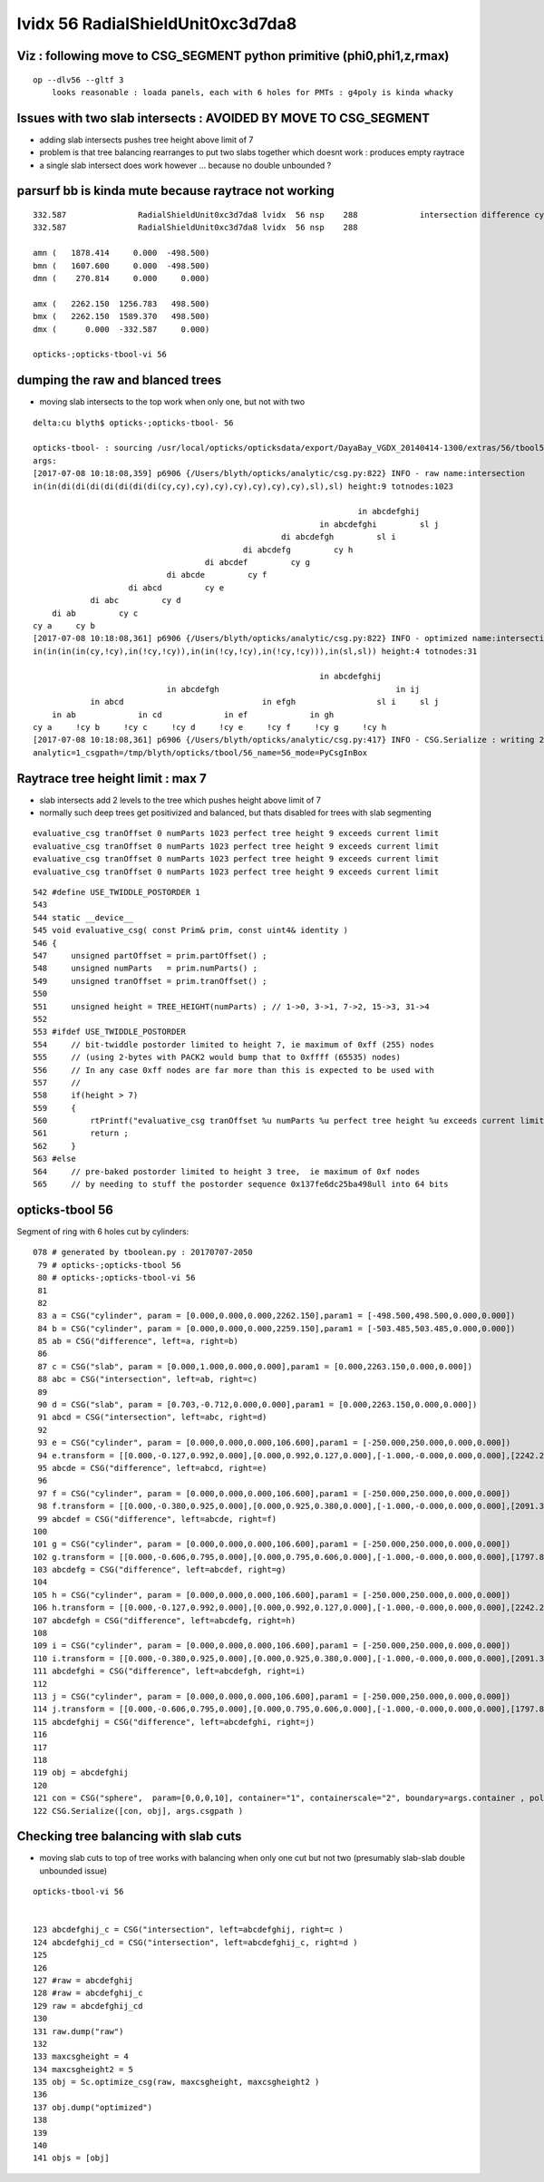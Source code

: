 lvidx 56 RadialShieldUnit0xc3d7da8
======================================


Viz : following move to CSG_SEGMENT python primitive (phi0,phi1,z,rmax) 
--------------------------------------------------------------------------

::

   op --dlv56 --gltf 3   
       looks reasonable : loada panels, each with 6 holes for PMTs : g4poly is kinda whacky 



Issues with two slab intersects : AVOIDED BY MOVE TO CSG_SEGMENT
-------------------------------------------------------------------

* adding slab intersects pushes tree height above limit of 7
* problem is that tree balancing rearranges to put two slabs together which doesnt work : produces empty raytrace
* a single slab intersect does work however ... because no double unbounded ?



parsurf bb is kinda mute because raytrace not working
-----------------------------------------------------------

::

       332.587               RadialShieldUnit0xc3d7da8 lvidx  56 nsp    288             intersection difference cylinder slab   nds[ 64]  4393 4394 4395 4396 4397 4398 4399 4400 4401 4402 ... 
       332.587               RadialShieldUnit0xc3d7da8 lvidx  56 nsp    288 

       amn (   1878.414     0.000  -498.500) 
       bmn (   1607.600     0.000  -498.500) 
       dmn (    270.814     0.000     0.000)   

       amx (   2262.150  1256.783   498.500) 
       bmx (   2262.150  1589.370   498.500) 
       dmx (      0.000  -332.587     0.000)

       opticks-;opticks-tbool-vi 56       





dumping the raw and blanced trees 
---------------------------------------------

* moving slab intersects to the top work when only one, but not with two 

::

    delta:cu blyth$ opticks-;opticks-tbool- 56 

    opticks-tbool- : sourcing /usr/local/opticks/opticksdata/export/DayaBay_VGDX_20140414-1300/extras/56/tbool56.bash
    args: 
    [2017-07-08 10:18:08,359] p6906 {/Users/blyth/opticks/analytic/csg.py:822} INFO - raw name:intersection
    in(in(di(di(di(di(di(di(di(cy,cy),cy),cy),cy),cy),cy),cy),sl),sl) height:9 totnodes:1023 

                                                                        in abcdefghij    
                                                                in abcdefghi         sl j
                                                        di abcdefgh         sl i        
                                                di abcdefg         cy h                
                                        di abcdef         cy g                        
                                di abcde         cy f                                
                        di abcd         cy e                                        
                di abc         cy d                                                
        di ab         cy c                                                        
    cy a     cy b                                                                
    [2017-07-08 10:18:08,361] p6906 {/Users/blyth/opticks/analytic/csg.py:822} INFO - optimized name:intersection_prim_balanced
    in(in(in(in(cy,!cy),in(!cy,!cy)),in(in(!cy,!cy),in(!cy,!cy))),in(sl,sl)) height:4 totnodes:31 

                                                                in abcdefghij            
                                in abcdefgh                                     in ij    
                in abcd                             in efgh                 sl i     sl j
        in ab             in cd             in ef             in gh                    
    cy a     !cy b     !cy c     !cy d     !cy e     !cy f     !cy g     !cy h                
    [2017-07-08 10:18:08,361] p6906 {/Users/blyth/opticks/analytic/csg.py:417} INFO - CSG.Serialize : writing 2 trees to directory /tmp/blyth/opticks/tbool/56 
    analytic=1_csgpath=/tmp/blyth/opticks/tbool/56_name=56_mode=PyCsgInBox





Raytrace tree height limit : max 7
--------------------------------------

* slab intersects add 2 levels to the tree which pushes height above limit of 7

* normally such deep trees get positivized and balanced, but thats disabled for 
  trees with slab segmenting 

::

    evaluative_csg tranOffset 0 numParts 1023 perfect tree height 9 exceeds current limit
    evaluative_csg tranOffset 0 numParts 1023 perfect tree height 9 exceeds current limit
    evaluative_csg tranOffset 0 numParts 1023 perfect tree height 9 exceeds current limit
    evaluative_csg tranOffset 0 numParts 1023 perfect tree height 9 exceeds current limit


::

     542 #define USE_TWIDDLE_POSTORDER 1
     543 
     544 static __device__
     545 void evaluative_csg( const Prim& prim, const uint4& identity )
     546 {
     547     unsigned partOffset = prim.partOffset() ;
     548     unsigned numParts   = prim.numParts() ;
     549     unsigned tranOffset = prim.tranOffset() ;
     550 
     551     unsigned height = TREE_HEIGHT(numParts) ; // 1->0, 3->1, 7->2, 15->3, 31->4 
     552 
     553 #ifdef USE_TWIDDLE_POSTORDER
     554     // bit-twiddle postorder limited to height 7, ie maximum of 0xff (255) nodes
     555     // (using 2-bytes with PACK2 would bump that to 0xffff (65535) nodes)
     556     // In any case 0xff nodes are far more than this is expected to be used with
     557     //
     558     if(height > 7)
     559     {
     560         rtPrintf("evaluative_csg tranOffset %u numParts %u perfect tree height %u exceeds current limit\n", tranOffset, numParts, height ) ;
     561         return ;
     562     }
     563 #else
     564     // pre-baked postorder limited to height 3 tree,  ie maximum of 0xf nodes
     565     // by needing to stuff the postorder sequence 0x137fe6dc25ba498ull into 64 bits 





opticks-tbool 56 
---------------------

Segment of ring with 6 holes cut by cylinders::

    078 # generated by tboolean.py : 20170707-2050 
     79 # opticks-;opticks-tbool 56 
     80 # opticks-;opticks-tbool-vi 56 
     81 
     82 
     83 a = CSG("cylinder", param = [0.000,0.000,0.000,2262.150],param1 = [-498.500,498.500,0.000,0.000])
     84 b = CSG("cylinder", param = [0.000,0.000,0.000,2259.150],param1 = [-503.485,503.485,0.000,0.000])
     85 ab = CSG("difference", left=a, right=b)
     86 
     87 c = CSG("slab", param = [0.000,1.000,0.000,0.000],param1 = [0.000,2263.150,0.000,0.000])
     88 abc = CSG("intersection", left=ab, right=c)
     89 
     90 d = CSG("slab", param = [0.703,-0.712,0.000,0.000],param1 = [0.000,2263.150,0.000,0.000])
     91 abcd = CSG("intersection", left=abc, right=d)
     92 
     93 e = CSG("cylinder", param = [0.000,0.000,0.000,106.600],param1 = [-250.000,250.000,0.000,0.000])
     94 e.transform = [[0.000,-0.127,0.992,0.000],[0.000,0.992,0.127,0.000],[-1.000,-0.000,0.000,0.000],[2242.238,287.939,250.000,1.000]]
     95 abcde = CSG("difference", left=abcd, right=e)
     96 
     97 f = CSG("cylinder", param = [0.000,0.000,0.000,106.600],param1 = [-250.000,250.000,0.000,0.000])
     98 f.transform = [[0.000,-0.380,0.925,0.000],[0.000,0.925,0.380,0.000],[-1.000,-0.000,0.000,0.000],[2091.311,858.461,250.000,1.000]]
     99 abcdef = CSG("difference", left=abcde, right=f)
    100 
    101 g = CSG("cylinder", param = [0.000,0.000,0.000,106.600],param1 = [-250.000,250.000,0.000,0.000])
    102 g.transform = [[0.000,-0.606,0.795,0.000],[0.000,0.795,0.606,0.000],[-1.000,-0.000,0.000,0.000],[1797.865,1370.481,250.000,1.000]]
    103 abcdefg = CSG("difference", left=abcdef, right=g)
    104 
    105 h = CSG("cylinder", param = [0.000,0.000,0.000,106.600],param1 = [-250.000,250.000,0.000,0.000])
    106 h.transform = [[0.000,-0.127,0.992,0.000],[0.000,0.992,0.127,0.000],[-1.000,-0.000,0.000,0.000],[2242.238,287.939,-250.000,1.000]]
    107 abcdefgh = CSG("difference", left=abcdefg, right=h)
    108 
    109 i = CSG("cylinder", param = [0.000,0.000,0.000,106.600],param1 = [-250.000,250.000,0.000,0.000])
    110 i.transform = [[0.000,-0.380,0.925,0.000],[0.000,0.925,0.380,0.000],[-1.000,-0.000,0.000,0.000],[2091.311,858.461,-250.000,1.000]]
    111 abcdefghi = CSG("difference", left=abcdefgh, right=i)
    112 
    113 j = CSG("cylinder", param = [0.000,0.000,0.000,106.600],param1 = [-250.000,250.000,0.000,0.000])
    114 j.transform = [[0.000,-0.606,0.795,0.000],[0.000,0.795,0.606,0.000],[-1.000,-0.000,0.000,0.000],[1797.865,1370.481,-250.000,1.000]]
    115 abcdefghij = CSG("difference", left=abcdefghi, right=j)
    116 
    117 
    118 
    119 obj = abcdefghij
    120 
    121 con = CSG("sphere",  param=[0,0,0,10], container="1", containerscale="2", boundary=args.container , poly="IM", resolution="20" )
    122 CSG.Serialize([con, obj], args.csgpath )






Checking tree balancing with slab cuts 
-----------------------------------------

* moving slab cuts to top of tree works with balancing when only one cut but not two 
  (presumably slab-slab double unbounded issue)

::

    opticks-tbool-vi 56


    123 abcdefghij_c = CSG("intersection", left=abcdefghij, right=c )
    124 abcdefghij_cd = CSG("intersection", left=abcdefghij_c, right=d )
    125 
    126 
    127 #raw = abcdefghij
    128 #raw = abcdefghij_c
    129 raw = abcdefghij_cd
    130 
    131 raw.dump("raw")
    132 
    133 maxcsgheight = 4
    134 maxcsgheight2 = 5
    135 obj = Sc.optimize_csg(raw, maxcsgheight, maxcsgheight2 ) 
    136 
    137 obj.dump("optimized")
    138 
    139 
    140 
    141 objs = [obj]



